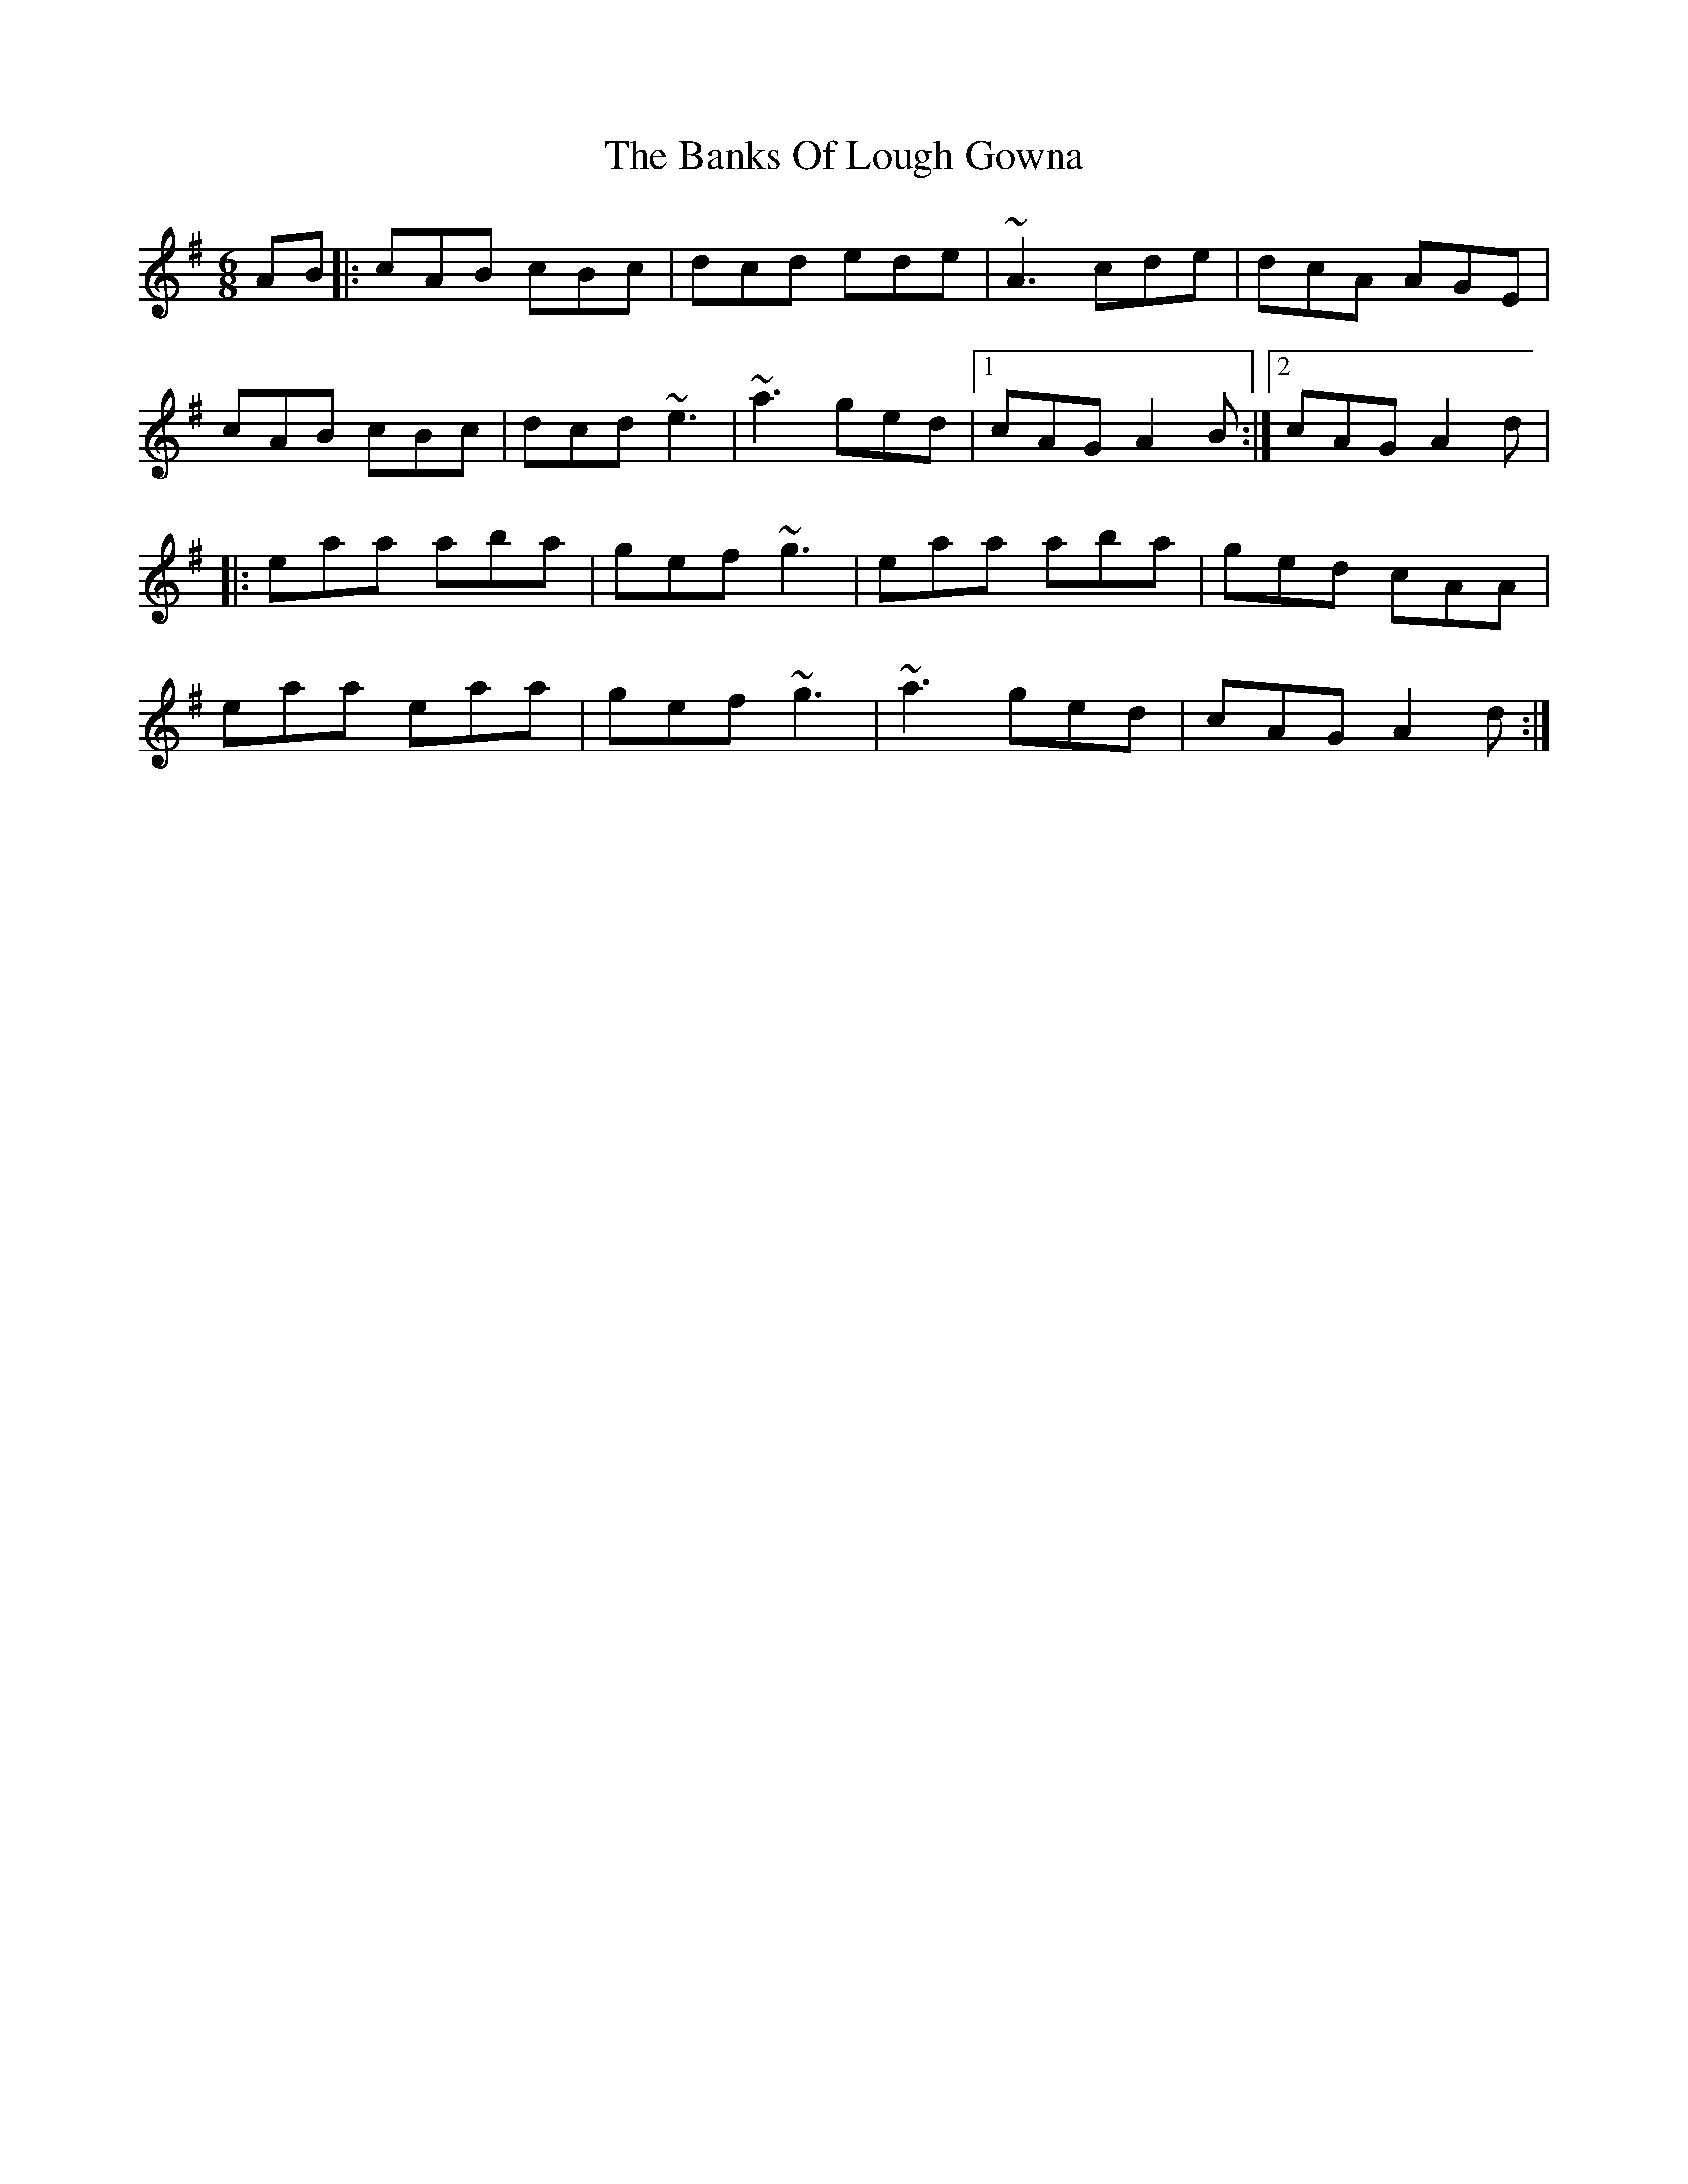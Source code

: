 X: 5
T: Banks Of Lough Gowna, The
Z: silas
S: https://thesession.org/tunes/775#setting13902
R: jig
M: 6/8
L: 1/8
K: Gmaj
AB |: cAB cBc| dcd ede| ~A3 cde | dcA AGE|cAB cBc| dcd ~e3| ~a3 ged |1cAG A2 B:|2cAG A2d||: eaa aba|gef ~g3|eaa aba |ged cAA|eaa eaa| gef ~g3| ~a3 ged| cAG A2d:|

